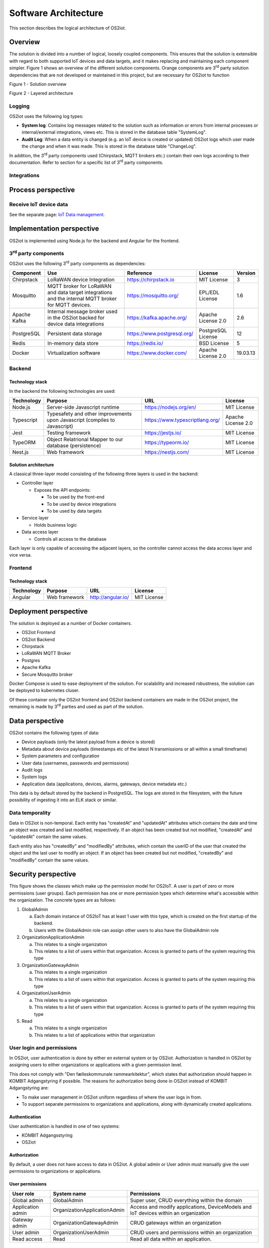 Software Architecture
=====================================

This section describes the logical architecture of OS2iot.

Overview
--------

The solution is divided into a number of logical, loosely coupled
components. This ensures that the solution is extensible with regard to
both supported IoT devices and data targets, and it makes replacing and
maintaining each component simpler. Figure 1 shows an overview of the
different solution components. Orange components are 3\ :sup:`rd` party
solution dependencies that are not developed or maintained in this
project, but are necessary for OS2iot to function

|image4|

Figure 1 - Solution overview

|image5|

Figure 2 - Layered architecture

Logging
~~~~~~~

OS2iot uses the following log types:

-  **System log**: Contains log messages related to the solution such as
   information or errors from internal processes or internal/external
   integrations, views etc. This is stored in the database table
   "SystemLog".

-  **Audit Log**: When a data entity is changed (e.g. an IoT device is
   created or updated) OS2iot logs which user made the change and when
   it was made. This is stored in the database table "ChangeLog".

In addition, the 3\ :sup:`rd` party components used (Chirpstack, MQTT
brokers etc.) contain their own logs according to their documentation.
Refer to section for a specific list of 3\ :sup:`rd` party components.

Integrations
~~~~~~~~~~~~

|image1|

Process perspective
-------------------

Receive IoT device data
~~~~~~~~~~~~~~~~~~~~~~~

See the separate page: `IoT Data management`_.

.. _`IoT Data management`: ../iot-data-handling/iot-data-handling.html

Implementation perspective
--------------------------

OS2iot is implemented using Node.js for the backend and Angular for the
frontend.

3\ :sup:`rd` party components
~~~~~~~~~~~~~~~~~~~~~~~~~~~~~

OS2iot uses the following 3\ :sup:`rd` party components as dependencies:

============ ===================================================================================================  =========================== ==================== ==============
Component    Use                                                                                                  Reference                   License              Version
============ ===================================================================================================  =========================== ==================== ==============
Chirpstack   LoRaWAN device Integration                                                                           https://chirpstack.io       MIT License          3
Mosquitto    MQTT broker for LoRaWAN and data target integrations and the internal MQTT broker for MQTT devices.  https://mosquitto.org/      EPL/EDL License      1.6
Apache Kafka Internal message broker used in the OS2iot backed for device data integrations                       https://kafka.apache.org/   Apache License 2.0   2.6
PostgreSQL   Persistent data storage                                                                              https://www.postgresql.org/ PostgreSQL License   12
Redis        In-memory data store                                                                                 https://redis.io/           BSD License          5
Docker       Virtualization software                                                                              https://www.docker.com/     Apache License 2.0   19.03.13
============ ===================================================================================================  =========================== ==================== ==============


Backend
~~~~~~~

Technology stack
^^^^^^^^^^^^^^^^

In the backend the following technologies are used:

========== ========================================================================== =============================== ==================
Technology Purpose                                                                    URL                             License
========== ========================================================================== =============================== ==================
Node.js    Server-side Javascript runtime                                             https://nodejs.org/en/          MIT License
Typescript Typesafety and other improvements upon Javascript (compiles to Javascript) https://www.typescriptlang.org/ Apache License 2.0
Jest       Testing framework                                                          https://jestjs.io/              MIT License
TypeORM    Object Relatrional Mapper to our database (persistence)                    https://typeorm.io/             MIT License
Nest.js    Web framework                                                              https://nestjs.com/             MIT License
========== ========================================================================== =============================== ==================

Solution architecture
^^^^^^^^^^^^^^^^^^^^^

A classical three-layer model consisting of the following three layers is used in the backend:

-  Controller layer

   -  Exposes the API endpoints:

      -  To be used by the front-end

      -  To be used by device integrations

      -  To be used by data targets

-  Service layer

   -  Holds business logic

-  Data access layer

   -  Controls all access to the database

Each layer is only capable of accessing the adjacent layers, so the
controller cannot access the data access layer and vice versa.

Frontend
~~~~~~~~

Technology stack
^^^^^^^^^^^^^^^^

========== ============= ================== ===========
Technology Purpose       URL                License
========== ============= ================== ===========
Angular    Web framework http://angular.io/ MIT License
========== ============= ================== ===========

Deployment perspective
----------------------

The solution is deployed as a number of Docker containers.

-  OS2iot Frontend

-  OS2iot Backend

-  Chirpstack

-  LoRaWAN MQTT Broker

-  Postgres

-  Apache Kafka

- Secure Mosquitto broker

Docker Compose is used to ease deployment of the solution. 
For scalability and increased robustness, the solution can be deployed to kubernetes cluser.

Of these container only the OS2iot frontend and OS2iot backend
containers are made in the OS2iot project, the remaining is made by
3\ :sup:`rd` parties and used as part of the solution.

Data perspective
----------------

OS2iot contains the following types of data:

-  Device payloads (only the latest payload from a device is stored)

-  Metadata about device payloads (timestamps etc of the latest N
   transmissions or all within a small timeframe)

-  System parameters and configuration

-  User data (usernames, passwords and permissions)

-  Audit logs

-  System logs

-  Application data (applications, devices, alarms, gateways, device
   metadata etc.)

This data is by default stored by the backend in PostgreSQL. The logs
are stored in the filesystem, with the future possibility of ingesting
it into an ELK stack or similar.

Data temporality
~~~~~~~~~~~~~~~~

Data in OS2iot is non-temporal. Each entity has "createdAt" and
"updatedAt" attributes which contains the date and time an object was
created and last modified, respectively. If an object has been created
but not modified, "createdAt" and "updatedAt" contain the same values.

Each entity also has "createdBy" and "modifiedBy" attributes, which
contain the userID of the user that created the object and the last
user to modify an object. If an object has been created but not
modified, "createdBy" and "modifiedBy" contain the same values.

Security perspective
--------------------

This figure shows the classes which make up the permission model for OS2IoT.
A user is part of zero or more permissions (user groups). Each permission has one or more permission types
which determine what's accessible within the organization. The concrete types are as follows:

1. GlobalAdmin

   a. Each domain instance of OS2IoT has at least 1 user with this type, which is created on the first startup of the backend.
   b. Users with the GlobalAdmin role can assign other users to also have the GlobalAdmin role

2. OrganizationApplicationAdmin
   
   a. This relates to a single organization
   b. This relates to a list of users within that organization. Access is granted to parts of the system requiring this type

3. OrganizationGatewayAdmin
   
   a. This relates to a single organization
   b. This relates to a list of users within that organization. Access is granted to parts of the system requiring this type

4. OrganizationUserAdmin
   
   a. This relates to a single organization
   b. This relates to a list of users within that organization. Access is granted to parts of the system requiring this type

5. Read

   a. This relates to a single organization
   b. This relates to a list of applications within that organization


|image3|

User login and permissions
~~~~~~~~~~~~~~~~~~~~~~~~~~

In OS2iot, user authentication is done by either en external system or
by OS2iot. Authorization is handled in OS2iot by assigning users to
either organizations or applications with a given permission level.

This does not comply with "Den fælleskommunale rammearkitektur", which
states that authorization should happen in KOMBIT Adgangstyring if
possible. The reasons for authorization being done in OS2iot instead of
KOMBIT Adgangstyring are:

-  To make user management in OS2iot uniform regardless of where the
   user logs in from.

-  To support separate permissions to organizations and applications,
   along with dynamically created applications.

Authentication
^^^^^^^^^^^^^^

User authentication is handled in one of two systems:

-  KOMBIT Adgangsstyring

-  OS2iot

Authorization
^^^^^^^^^^^^^

By default, a user does not have access to data in OS2iot. A global
admin or User admin must manually give the user permissions to
organizations or applications.

User permissions
^^^^^^^^^^^^^^^^

=================== ============================= ========================================================================
User role           System name                   Permissions
=================== ============================= ========================================================================
Global admin        GlobalAdmin                   Super user, CRUD everything within the domain
Application admin   OrganizationApplicationAdmin  Access and modify applications, DeviceModels and IoT devices within an organization
Gateway admin       OrganizationGatewayAdmin      CRUD gateways within an organization
User admin          OrganizationUserAdmin         CRUD users and permissions within an organization
Read access         Read                          Read all data within an application.
=================== ============================= ========================================================================

Web application security
~~~~~~~~~~~~~~~~~~~~~~~~

This section describes the security measures taken to ensure
conficentiality and integrity of the part of OS2iot that is the web
application. This includes both the frontend and backend of the
solution, but not IoT device integrations or data target integrations.

OS2iot REST API security
~~~~~~~~~~~~~~~~~~~~~~~~~~~~~~

In order to use the REST API exposed by OS2iot, the user must be authenticated.

There are two methods of authentication. The first method is done by using the JWT gained from the :code:`/api/v1/auth/login` endpoint.
The JWT is inserted as a Bearer token in the :code:`Authorization` header of the type :code:`Bearer` as described in RFC 6750, section 2.1.

The second method of authentication involves using an API key generated on the :code:`/api/v1/api-key` endpoint.
An API key is tied to one or more user groups so the access level reflects what each user group is permitted.
It can be created by users with an organization administrator role or higher.

The API key is inserted as text in the :code:`X-API-KEY` header. Note that if a valid JWT token is provided, then API key authentication is skipped.

Device security
~~~~~~~~~~~~~~~

Generic IoT devices
^^^^^^^^^^^^^^^^^^^^^

Generic IoT devices must provide a unique API key with every request to OS2iot. This provides both security and identification of the device sending data. Since the connection uses TLS, the API key is encrypted in the transmission.

LoRaWAN
^^^^^^^

Data from LoRaWAN devices are end-to-end encrypted and protected against
replay attacks
(https://lora-alliance.org/sites/default/files/2019-05/lorawan_security_whitepaper.pdf).
There is a theoretical possibility of packet forging and DoS attacks
(https://backend.orbit.dtu.dk/ws/portalfiles/portal/200458018/PID5885861.pdf,
https://ieeexplore.ieee.org/document/8766430/).

Once device data is received by Chirpstack it is sent to OS2iot using an internal
MQTT broker and TLS.

NB-IoT
^^^^^^

Data from NB-IoT devices is received in the same manner as from generic IoT devices as described earlier and so uses the same security mechanisms.
It is required that the device itself can be configured to send to a configured HTTP endpoint, and supports HTTPS.

MQTT
^^^^

The MQTT Broker devices is communicating with the internal MQTT broker with encrypted TLS. The broker is futhermore implemented with the go-auth plugin (https://github.com/iegomez/mosquitto-go-auth).

The go-auth plugin is used so that devices trying to communicating with the internal MQTT broker has to be verified in the database by sending their username and password or by sending a device certificate that only can be verified if it's signed by the CA certificate. 
If the internal MQTT broker can't verify the device trying to connect then the internal MQTT broker will close the connection for the device.

The internal MQTT broker is also checking if the device trying to publish or subscribe to the broker has access to the specific topic that the device is trying to publish or subscribe to.

The MQTT Client devices can support both username/password and cert authentication if a broker requires it.

Sigfox
^^^^^^

Data from Sigfox devices are sent to OS2iot using callbacks from the
Sigfox core network. These are encrypted using TLS.

| Sigfox security is described in detail here:
| https://www.sigfox.com/sites/default/files/1701-SIGFOX-White_Paper_Security.pdf

According to an article from DTU published in Proceedings of 3rd Global
IoT Summit
(https://backend.orbit.dtu.dk/ws/portalfiles/portal/200458018/PID5885861.pdf,
https://ieeexplore.ieee.org/document/8766430/), Sigfox should not be
used for critical applications due to poor protection from replay
attacks.

.. |image1| image:: ./media/image1.png
.. |image3| image:: ./media/image9.png
.. |image4| image:: ./media/image3.png
.. |image5| image:: ./media/image4.png

Data target security
~~~~~~~~~~~~~~~~~~~~~~~~~~~~~~

It is the responsibility of the users of OS2iot and administrators of the data targets to ensure data is encrypted during transmission using e.g. TLS. This section describes the available authentication options in OS2iot.

HTTP PUSH 
^^^^^^^^^^^^
OS2iot supports using a HTTP "Authorization" header or HTTP basic authentication

FIWARE 
^^^^^^^^^^^^
OS2iot supports using a HTTP "Authorization" header or HTTP basic authentication
